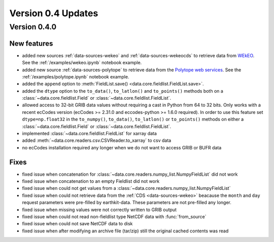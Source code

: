 Version 0.4 Updates
/////////////////////////

Version 0.4.0
===============

New features
++++++++++++++++

- added new sources :ref:`data-sources-wekeo` and :ref:`data-sources-wekeocds` to retrieve data from `WEkEO <https://www.wekeo.eu/>`_. See the :ref:`/examples/wekeo.ipynb` notebook example.
- added new source :ref:`data-sources-polytope` to retrieve data from the `Polytope web services <https://polytope-client.readthedocs.io/en/latest/>`_. See the :ref:`/examples/polytope.ipynb` notebook example.
- added the ``append`` option to :meth:`FieldList.save() <data.core.fieldlist.FieldList.save>`.
- added the ``dtype`` option to the ``to_data()``, ``to_latlon()`` and ``to_points()`` methods both on a :class:`~data.core.fieldlist.Field` or :class:`~data.core.fieldlist.FieldList`.
- allowed access to 32-bit GRIB data values without requiring a cast in Python from 64 to 32 bits. Only works with a recent ecCodes version (ecCodes >= 2.31.0 and eccodes-python >= 1.6.0 required). In order to use this feature set ``dtype=np.float32`` in the ``to_numpy()``, ``to_data()``, ``to_latlon()`` or ``to_points()`` methods on either a :class:`~data.core.fieldlist.Field` or :class:`~data.core.fieldlist.FieldList`.
- implemented :class:`~data.core.fieldlist.FieldList` for xarray data
- added :meth:`~data.core.readers.csv.CSVReader.to_xarray` to csv data
- no ecCodes installation required any longer when we do not want to access GRIB or BUFR data


Fixes
++++++

- fixed issue when concatenation for :class:`~data.core.readers.numpy_list.NumpyFieldList` did not work
- fixed issue when concatenation to an empty Fieldlist did not work
- fixed issue when could not get values from a  :class:`~data.core.readers.numpy_list.NumpyFieldList`
- fixed issue when could not retrieve data from the :ref:`CDS <data-sources-wekeo>` beacause the ``month`` and ``day`` request parameters were pre-filled by earthkit-data. These parameters are not pre-filled any longer.
- fixed issue when missing values were not correctly written to GRIB output
- fixed issue when could not read non-fieldlist type NetCDF data with :func:`from_source`
- fixed issue when could not save NetCDF data to disk
- fixed issue when after modifying an archive file (tar/zip) still the original cached contents was read
